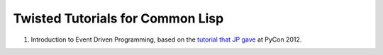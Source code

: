 Twisted Tutorials for Common Lisp
=================================

#. Introduction to Event Driven Programming, based on the
   `tutorial that JP gave`_ at PyCon 2012.


.. Links:
.. _tutorial that JP gave: http://twistedmatrix.com/~exarkun/pycon-presentation.html
